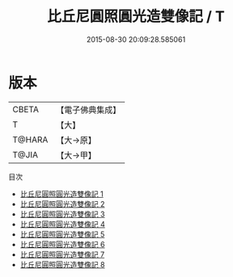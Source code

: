 #+TITLE: 比丘尼圓照圓光造雙像記 / T

#+DATE: 2015-08-30 20:09:28.585061
* 版本
 |     CBETA|【電子佛典集成】|
 |         T|【大】     |
 |    T@HARA|【大→原】   |
 |     T@JIA|【大→甲】   |
目次
 - [[file:KR6i0083_001.txt][比丘尼圓照圓光造雙像記 1]]
 - [[file:KR6i0083_002.txt][比丘尼圓照圓光造雙像記 2]]
 - [[file:KR6i0083_003.txt][比丘尼圓照圓光造雙像記 3]]
 - [[file:KR6i0083_004.txt][比丘尼圓照圓光造雙像記 4]]
 - [[file:KR6i0083_005.txt][比丘尼圓照圓光造雙像記 5]]
 - [[file:KR6i0083_006.txt][比丘尼圓照圓光造雙像記 6]]
 - [[file:KR6i0083_007.txt][比丘尼圓照圓光造雙像記 7]]
 - [[file:KR6i0083_008.txt][比丘尼圓照圓光造雙像記 8]]
